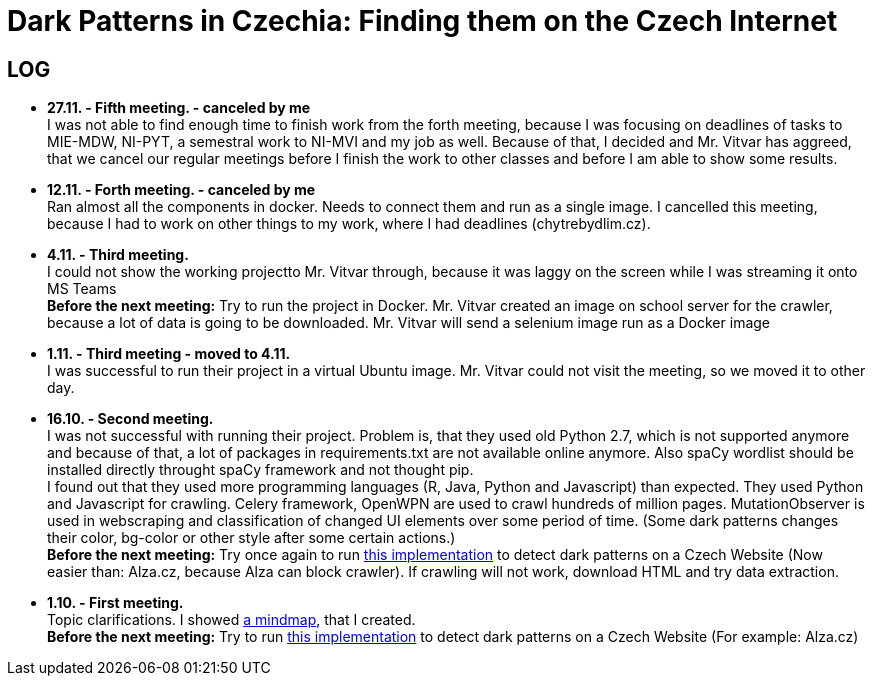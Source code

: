= Dark Patterns in Czechia: Finding them on the Czech Internet

== LOG ==

* *27.11. - Fifth meeting. - canceled by me* +
I was not able to find enough time to finish work from the forth meeting, because I was focusing on deadlines of tasks to MIE-MDW, NI-PYT, a semestral work to NI-MVI and my job as well. Because of that, I decided and Mr. Vitvar has aggreed, that we cancel our regular meetings before I finish the work to other classes and before I am able to show some results.

* *12.11. - Forth meeting. - canceled by me* +
Ran almost all the components in docker. Needs to connect them and run as a single image. I cancelled this meeting, because I had to work on other things to my work, where I had deadlines (chytrebydlim.cz). +

* *4.11. - Third meeting.* +
I could not show the working projectto Mr. Vitvar through, because it was laggy on the screen while I was streaming it onto MS Teams +
*Before the next meeting:* Try to run the project in Docker. Mr. Vitvar created an image on school server for the crawler, because a lot of data is going to be downloaded. Mr. Vitvar will send a selenium image run as a Docker image +

* *1.11. - Third meeting - moved to 4.11.* +
+I was successful to run their project in a virtual Ubuntu image. Mr. Vitvar could not visit the meeting, so we moved it to other day.+

* *16.10. - Second meeting.* +
I was not successful with running their project. Problem is, that they used old Python 2.7, which is not supported anymore and because of that, a lot of packages in requirements.txt are not available online anymore. Also spaCy wordlist should be installed directly throught spaCy framework and not thought pip. +
I found out that they used more programming languages (R, Java, Python and Javascript) than expected. They used Python and Javascript for crawling. Celery framework, OpenWPN are used to crawl hundreds of million pages. MutationObserver is used in webscraping and classification of changed UI elements over some period of time. (Some dark patterns changes their color, bg-color or other style after some certain actions.) +
*Before the next meeting:* Try once again to run https://github.com/aruneshmathur/dark-patterns[this implementation] to detect dark patterns on a Czech Website (Now easier than: Alza.cz, because Alza can block crawler). If crawling will not work, download HTML and try data extraction.

* *1.10. - First meeting.* +
Topic clarifications. I showed https://github.com/Lznah/DarkPatterns/blob/master/misc/mindmap.png[a mindmap], that I created. +
*Before the next meeting:* Try to run https://github.com/aruneshmathur/dark-patterns[this implementation] to detect dark patterns on a Czech Website (For example: Alza.cz)
